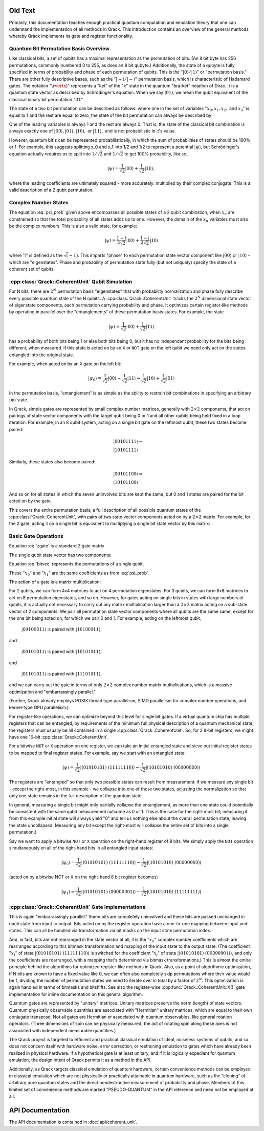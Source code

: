 Old Text
========

Primarily, this documentation teaches enough practical quantum computation and emulation theory that one can understand the implementation of all methods in Qrack. This introduction contains an overview of the general methods whereby Qrack implements its gate and register functionality.

Quantum Bit Permutation Basis Overview
--------------------------------------

Like classical bits, a set of qubits has a maximal representation as the permutation of bits. (An 8 bit byte has 256 permutations, commonly numbered 0 to 255, as does an 8 bit qubyte.) Additionally, the state of a qubyte is fully specified in terms of probability and phase of each permutation of qubits. This is the ":math:`\rvert0\rangle/\rvert1\rangle`" or "permutation basis." There are other fully descriptive bases, such as the ":math:`\rvert+\rangle/\rvert-\rangle`" permutation basis, which is characteristic of Hadamard gates. The notation ":math:`\rvertx\rangle`" represents a "ket" of the "x" state in the quantum "bra-ket" notation of Dirac. It is a quantum state vector as described by Schrödinger's equation. When we say :math:`\rvert01\rangle`, we mean the qubit equivalent of the classical binary bit permutation "01."

The state of a two bit permutation can be described as follows: where one in the set of variables ":math:`x_0, x_1, x_2,` and :math:`x_3`" is equal to 1 and the rest are equal to zero, the state of the bit permutation can always be described by:

.. math:: \rvert\psi\rangle = x_0 \rvert00\rangle + x_1 \rvert01\rangle + x_2 \rvert10\rangle + x_3 \rvert11\rangle
   :label: psi_prob

.. Syntax Highlight fixing comment: `\rvert

One of the leading variables is always 1 and the rest are always 0. That is, the state of the classical bit combination is always exactly one of :math:`\rvert00\rangle, \rvert01\rangle, \rvert10\rangle,` or :math:`\rvert11\rangle,` and is not probabilistic in it's value.

However, quantum bit's can be represented probabilistically, in which the sum of probabilities of states should be 100% or 1. For example, this suggests splitting x_0 and x_1 into 1/2 and 1/2 to represent a potential :math:`\rvert\psi\rangle`, but Schrödinger's equation actually requires us to split into :math:`1/\sqrt{2}` and :math:`1/\sqrt{2}` to get 100% probability, like so,

.. math:: \rvert\psi\rangle = \frac{1}{\sqrt{2}} \rvert00\rangle + \frac{1}{\sqrt{2}} \rvert10\rangle,

.. Syntax Highlight fixing comment: `\rvert

where the leading coefficients are ultimately squared - more accurately: multiplied by their complex conjugate. This is a valid description of a 2 qubit permutation.

Complex Number States
---------------------

The equation :eq:`psi_prob` given above encompasses all possible states of a 2 qubit combination, when :math:`x_n` are constrained so that the total probability of all states adds up to one. However, the domain of the :math:`x_n` variables must also be the complex numbers. This is also a valid state, for example:

.. math:: \rvert\psi\rangle = \frac{1+i}{2 \sqrt{2}} \rvert00\rangle + \frac{1-i}{2 \sqrt{2}} \rvert10\rangle

.. Syntax Highlight fixing comment: `\rvert

where "i" is defined as the :math:`\sqrt(-1)`. This imparts "phase" to each permutation state vector component like :math:`\rvert00\rangle` or :math:`\rvert10\rangle` - which are "eigenstates". Phase and probability of permutation state fully (but not uniquely) specify the state of a coherent set of qubits.

:cpp:class:`Qrack::CoherentUnit` Qubit Simulation
-------------------------------------------------

For N bits, there are :math:`2^N` permutation basis "eigenstates" that with probability normalization and phase fully describe every possible quantum state of the N qubits. A :cpp:class:`Qrack::CoherentUnit` tracks the :math:`2^N` dimensional state vector of eigenstate components, each permutation carrying probability and phase. It optimizes certain register-like methods by operating in parallel over the "entanglements" of these permutation basis states. For example, the state

.. math:: \rvert\psi\rangle = \frac{1}{\sqrt{2}} \rvert00\rangle + \frac{1}{\sqrt{2}} \rvert11\rangle

.. Syntax Highlight fixing comment: `\rvert

has a probability of both bits being 1 or else both bits being 0, but it has no independent probability for the bits being different, when measured. If this state is acted on by an ``X`` or ``NOT`` gate on the left qubit we need only act on the states entangled into the original state.

For example, when acted on by an ``X`` gate on the left bit:

.. math:: \rvert\psi_0\rangle = \frac{1}{\sqrt{2}} \rvert00\rangle + \frac{1}{\sqrt{2}} \rvert11\rangle \Rightarrow \frac{1}{\sqrt{2}} \rvert10\rangle + \frac{1}{\sqrt{2}} \rvert01\rangle

.. Syntax Highlight fixing comment: `\rvert

In the permutation basis, "entanglement" is as simple as the ability to restrain bit combinations in specifying an arbitrary :math:`\rvert\psi\rangle` state.

.. TODO: This section is a bit ambiguous.  What is meant by paired?  How is
         this actually implemented mathematically and programmatically?

In Qrack, simple gates are represented by small complex number matrices, generally with :math:`2\times2` components, that act on pairings of state vector components with the target qubit being 0 or 1 and all other qubits being held fixed in a loop iteration. For example, in an 8 qubit system, acting on a single bit gate on the leftmost qubit, these two states become paired:

.. math::
    &\rvert00101111\rangle \Rightarrow \\
    &\rvert10101111\rangle

Similarly, these states also become paired:

.. math::
    &\rvert00101100\rangle \Rightarrow \\
    &\rvert10101100\rangle

And so on for all states in which the seven uninvolved bits are kept the same, but 0 and 1 states are paired for the bit acted on by the gate.

This covers the entire permutation basis, a full description of all possible quantum states of the :cpp:class:`Qrack::CoherentUnit`, with pairs of two state vector components acted on by a :math:`2\times2` matrix. For example, for the ``Z`` gate, acting it on a single bit is equivalent to multiplying a single bit state vector by this matrix:

Basic Gate Operations
---------------------
.. math::
   :label: zgate

   \begin{pmatrix}
   1 & 0\\
   0 & 1\\
   \end{pmatrix}

Equation :eq:`zgate` is a standard ``Z`` gate matrix.

The single qubit state vector has two components:

.. math::
   :label: bitvec

   \begin{pmatrix}
   x_0\\
   x_1\\
   \end{pmatrix}

Equation :eq:`bitvec` represents the permutations of a single qubit.

These ":math:`x_0`" and ":math:`x_1`" are the same coefficients as from :eq:`psi_prob`.

The action of a gate is a matrix multiplication:

.. math::
   :label: zgatemult

   \begin{pmatrix}
   1 & 0\\
   0 & 1\\
   \end{pmatrix}
   \begin{pmatrix}
   x_0\\
   x_1\\
   \end{pmatrix}
   =
   \begin{pmatrix}
   x_0\\
   -x_1\\
   \end{pmatrix}.

.. TODO: This concept of 'pairing' needs expansion, so that
         optimizations/processes as described below.  That would hopefully make
         this example a little clearer.

For 2 qubits, we can form 4x4 matrices to act on 4 permutation eigenstates. For 3 qubits, we can form 8x8 matrices to act on 8 permutation eigenstates, and so on. However, for gates acting on single bits in states with large numbers of qubits, it is actually not necessary to carry out any matrix multiplication larger than a :math:`2\times2` matrix acting on a sub-state vector of 2 components. We pair all permutation state vector components where all qubits are the same same, except for the one bit being acted on, for which we pair 0 and 1. For example, acting on the leftmost qubit,

    :math:`\rvert00100011\rangle` is paired with :math:`\rvert10100011\rangle`,

and

    :math:`\rvert00101011\rangle` is paired with :math:`\rvert10101011\rangle`,

and

    :math:`\rvert01101011\rangle` is paired with :math:`\rvert11101011\rangle`,

and we can carry out the gate in terms of only :math:`2\times2` complex number matrix multiplications, which is a massive optimization and "embarrassingly parallel."

.. TODO: For comments like these, include links to OpenCL documentation or to
         an additional section later in the document that details
         optimizations.

(Further, Qrack already employs POSIX thread type parallelism, SIMD parallelism for complex number operations, and kernel-type GPU parallelism.)

For register-like operations, we can optimize beyond this level for single bit gates. If a virtual quantum chip has multiple registers that can be entangled, by requirements of the minimum full physical description of a quantum mechanical state, the registers must usually be all contained in a single :cpp:class:`Qrack::CoherentUnit`. So, for 2 8-bit registers, we might have one 16-bit :cpp:class:`Qrack::CoherentUnit`.

.. TODO: Clarify: 'sieve out'.

For a bitwise ``NOT`` or ``X`` operation on one register, we can take an initial entangled state and sieve out initial register states to be mapped to final register states. For example, say we start with an entangled state:

.. math:: \rvert\psi\rangle = \frac{1}{\sqrt{2}} \rvert(01010101)\ (11111110)\rangle - \frac{1}{\sqrt{2}} \rvert(10101010)\ (00000000)\rangle

.. Syntax Highlight fixing comment: `\rvert

.. TODO: Clarify: normalization

The registers are "entangled" so that only two possible states can result from measurement; if we measure any single bit - except the right-most, in this example - we collapse into one of these two states, adjusting the normalization so that only one state remains in the full description of the quantum state.

In general, measuring a single bit might only partially collapse the entanglement, as more than one state could potentially be consistent with the same qubit measurement outcome as 0 or 1. This is the case for the right-most bit; measuring it from this example initial state will always yield "0" and tell us nothing else about the overall permutation state, leaving the state uncollapsed. Measuring any bit except the right-most will collapse the entire set of bits into a single permutation.)

Say we want to apply a bitwise ``NOT`` or ``X`` operation on the right-hand register of 8 bits. We simply apply the ``NOT`` operation simultaneously on all of the right-hand bits in all entangled input states:

.. math:: \rvert\psi_0\rangle = \frac{1}{\sqrt{2}} \rvert(01010101)\ (11111110)\rangle - \frac{1}{\sqrt{2}} \rvert(10101010)\ (00000000)\rangle

.. TODO: Replace the line of text below with the actual line of code that'd be used.

(acted on by a bitwise NOT or X on the right-hand 8 bit register becomes)

.. math:: \rvert\psi_1\rangle = \frac{1}{\sqrt{2}} \rvert(01010101)\ (00000001)\rangle - \frac{1}{\sqrt{2}} \rvert(10101010)\ (11111111)\rangle

.. Syntax Highlight fixing comment: `\rvert

:cpp:class:`Qrack::CoherentUnit` Gate Implementations
-----------------------------------------------------

This is again "embarrassingly parallel." Some bits are completely uninvolved and these bits are passed unchanged in each state from input to output. Bits acted on by the register operation have a one-to-one mapping between input and states. This can all be handled via transformation via bit masks on the input state permutation index.

.. TODO: I think you're saying here that the various x_i change but not the nature of the overall equation.  While true, this doesn't lead naturally to how the implementation actually handles those various x_i values.

And, in fact, bits are not rearranged in the state vector at all; it is the ":math:`x_n`" complex number coefficients which are rearranged according to this bitmask transformation and mapping of the input state to the output state. (The coefficient ":math:`x_i`" of state :math:`\rvert(01010101)\ (11111110)\rangle` is switched for the coefficient ":math:`x_j`" of state :math:`\rvert(01010101)\ (00000001)\rangle`, and only the coefficients are rearranged, with a mapping that's determined via bitmask transformations.) This is almost the entire principle behind the algorithms for optimized register-like methods in Qrack. Also, as a point of algorithmic optimization, if N bits are known to have a fixed value like 0, we can often also completely skip permutations where their value would be 1, dividing the number of permutation states we need to iterate over in total by a factor of :math:`2^N`. This optimization is again handled in terms of bitmasks and bitshifts. See also the register-wise :cpp:func:`Qrack::CoherentUnit::X()` gate implementation for inline documentation on this general algorithm.

Quantum gates are represented by "unitary" matrices. Unitary matrices preserve the norm (length) of state vectors. Quantum physically observable quantities are associated with "Hermitian" unitary matrices, which are equal to their own conjugate transpose. Not all gates are Hermitian or associated with quantum observables, like general rotation operators. (Three dimensions of spin can be physically measured; the act of rotating spin along these axes is not associated with independent measurable quantities.)

.. TODO: This is a sentence that should be better at the top, perhaps?

The Qrack project is targeted to efficient and practical classical emulation of ideal, noiseless systems of qubits, and so does not concern itself with hardware noise, error correction, or restraining emulation to gates which have already been realized in physical hardware. If a hypothetical gate is at least unitary, and if it is logically expedient for quantum emulation, the design intent of Qrack permits it as a method in the API.

.. TODO: It's important to specify why these pseudo-quantum operations are
         present, and whether or not they taint all of the related
         implementation work (moving it out of the 'feasible' space) or if
         they're provided for diagnostic or debugging capabilities only.

Additionally, as Qrack targets classical emulation of quantum hardware, certain convenience methods can be employed in classical emulation which are not physically or practically attainable in quantum hardware, such as the "cloning" of arbitrary pure quantum states and the direct nondestructive measurement of probability and phase. Members of this limited set of convenience methods are marked "PSEUDO-QUANTUM" in the API reference and need not be employed at all.

API Documentation
===========================

The API documentation is contained in :doc:`api/coherent_unit`.
